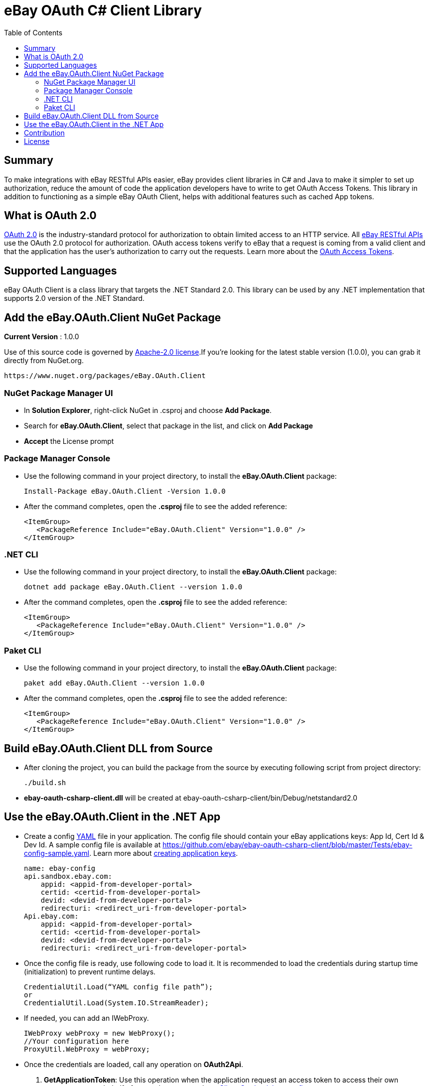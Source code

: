 = eBay OAuth C# Client Library
:toc:
:toclevels: 4

== Summary
To make integrations with eBay RESTful APIs easier, eBay provides client libraries in C# and Java to make it simpler to set up authorization, reduce the amount of code the application developers have to write to get OAuth Access Tokens.
This library in addition to functioning as a simple eBay OAuth Client, helps with additional features such as cached App tokens.

== What is OAuth 2.0
https://tools.ietf.org/html/rfc6749[OAuth 2.0] is the industry-standard protocol for authorization to obtain limited access to an HTTP service. All https://developer.ebay.com/docs[eBay RESTful APIs] use the OAuth 2.0 protocol for authorization.
OAuth access tokens verify to eBay that a request is coming from a valid client and that the application has the user's authorization to carry out the requests. Learn more about the https://developer.ebay.com/api-docs/static/oauth-tokens.html[OAuth Access Tokens].

== Supported Languages
eBay OAuth Client is a class library that targets the .NET Standard 2.0. This library can be used by any .NET implementation that supports 2.0 version of the .NET Standard.

== Add the eBay.OAuth.Client NuGet Package
**Current Version** : 1.0.0

Use of this source code is governed by https://opensource.org/licenses/Apache-2.0[Apache-2.0 license].If you're looking for the latest stable version (1.0.0), you can grab it directly from NuGet.org.
[source,xml]
https://www.nuget.org/packages/eBay.OAuth.Client

=== NuGet Package Manager UI
- In *Solution Explorer*, right-click NuGet in .csproj and choose *Add Package*.
- Search for *eBay.OAuth.Client*, select that package in the list, and click on *Add Package*
- *Accept* the License prompt

=== Package Manager Console
- Use the following command in your project directory, to install the *eBay.OAuth.Client* package:
[source,xml]
Install-Package eBay.OAuth.Client -Version 1.0.0

- After the command completes, open the *.csproj* file to see the added reference:
[source, xml]
<ItemGroup>
   <PackageReference Include="eBay.OAuth.Client" Version="1.0.0" />
</ItemGroup>

=== .NET CLI
- Use the following command in your project directory, to install the *eBay.OAuth.Client* package:
[source,xml]
dotnet add package eBay.OAuth.Client --version 1.0.0

- After the command completes, open the *.csproj* file to see the added reference:
[source,xml]
<ItemGroup>
   <PackageReference Include="eBay.OAuth.Client" Version="1.0.0" />
</ItemGroup>

=== Paket CLI
- Use the following command in your project directory, to install the *eBay.OAuth.Client* package:
[source,xml]
paket add eBay.OAuth.Client --version 1.0.0

- After the command completes, open the *.csproj* file to see the added reference:
[source,xml]
<ItemGroup>
   <PackageReference Include="eBay.OAuth.Client" Version="1.0.0" />
</ItemGroup>

== Build eBay.OAuth.Client DLL from Source

- After cloning the project, you can build the package from the source by executing following script from project directory:
[source,shell]
./build.sh

- **ebay-oauth-csharp-client.dll** will be created at ebay-oauth-csharp-client/bin/Debug/netstandard2.0

== Use the eBay.OAuth.Client in the .NET App
- Create a config http://yaml.org/[YAML] file in your application. The config file should contain your eBay applications keys:
App Id, Cert Id & Dev Id. A sample config file is available at https://github.com/ebay/ebay-oauth-csharp-client/blob/master/Tests/ebay-config-sample.yaml[https://github.com/ebay/ebay-oauth-csharp-client/blob/master/Tests/ebay-config-sample.yaml]. Learn more about https://developer.ebay.com/api-docs/static/creating-edp-account.html#Register[creating application keys].
[source, csharp]
name: ebay-config
api.sandbox.ebay.com:
    appid: <appid-from-developer-portal>
    certid: <certid-from-developer-portal>
    devid: <devid-from-developer-portal>
    redirecturi: <redirect_uri-from-developer-portal>
Api.ebay.com:
    appid: <appid-from-developer-portal>
    certid: <certid-from-developer-portal>
    devid: <devid-from-developer-portal>
    redirecturi: <redirect_uri-from-developer-portal>

- Once the config file is ready, use following code to load it. It is recommended to load the credentials during startup time (initialization) to prevent runtime delays.
[source,csharp]
CredentialUtil.Load(“YAML config file path”);
or
CredentialUtil.Load(System.IO.StreamReader);

- If needed, you can add an IWebProxy.
[source,csharp]
IWebProxy webProxy = new WebProxy();
//Your configuration here
ProxyUtil.WebProxy = webProxy;

- Once the credentials are loaded, call any operation on **OAuth2Api**.
1. **GetApplicationToken**: Use this operation when the application request an access token to access their own resources,
not on behalf of a user. Learn more about https://developer.ebay.com/api-docs/static/oauth-client-credentials-grant.html[Client Credentials grant flow].
[source,csharp]
OAuth2Api.GetApplicationToken(OAuthEnvironment environment, IList<String> scopes)

2. **GenerateUserAuthorizationUrl**: Use this operation to get the Authorization URL to redirect the user to. Once the user
authenticates and approves the consent, the callback needs to be captured by the redirect URL setup by the app.
[source,csharp]
OAuth2Api.GenerateUserAuthorizationUrl(OAuthEnvironment environment, IList<String> scopes, String state)

3. **ExchangeCodeForAccessToken**: Use this operation when an application exchanges an authorization code for an access
  token. After the user authenticates, approves the consent and returns to the application via the redirect URL , the
  application will get the authorization code from the URL and use it to request an access token. Learn more about
  https://developer.ebay.com/api-docs/static/oauth-authorization-code-grant.html[Authorization Code grant flow].
[source,csharp]
OAuth2Api.ExchangeCodeForAccessToken(OAuthEnvironment environment, String code)

4. **GetAccessToken**: Usually access tokens are short lived. Use this operation to update the access token. Learn more about https://developer.ebay.com/api-docs/static/oauth-qref-auth-code-grant.html[Using a refresh token to update the access token].
[source, csharp]
OAuth2Api.GetAccessToken(OAuthEnvironment environment, String refreshToken, IList<String> scopes)

== Contribution
Contributions in terms of patches, features, or comments are always welcome. Refer to link:CONTRIBUTING.adoc[CONTRIBUTING] for guidelines. Submit Github issues for any feature enhancements, bugs, or documentation problems as well as questions and comments.

== License
Copyright (c) 2018-2019 eBay Inc.

Use of this source code is governed by a Apache 2.0 license that can be found in the LICENSE file or at https://opensource.org/licenses/Apache-2.0.
